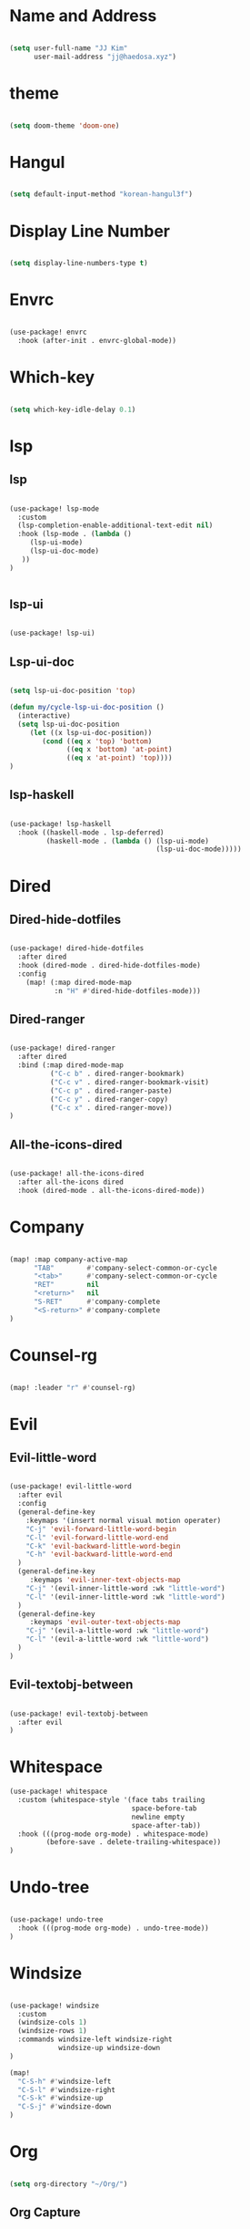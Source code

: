 * Name and Address

#+begin_src emacs-lisp

(setq user-full-name "JJ Kim"
      user-mail-address "jj@haedosa.xyz")

#+end_src

* theme

#+begin_src emacs-lisp

(setq doom-theme 'doom-one)

#+end_src

* Hangul

#+begin_src emacs-lisp

(setq default-input-method "korean-hangul3f")

#+end_src

* Display Line Number

#+begin_src emacs-lisp

(setq display-line-numbers-type t)

#+end_src

* Envrc

#+begin_src emacs-lisp

(use-package! envrc
  :hook (after-init . envrc-global-mode))

#+end_src

* Which-key

#+begin_src emacs-lisp

(setq which-key-idle-delay 0.1)

#+end_src

* lsp
** lsp

#+begin_src emacs-lisp

(use-package! lsp-mode
  :custom
  (lsp-completion-enable-additional-text-edit nil)
  :hook (lsp-mode . (lambda ()
     (lsp-ui-mode)
     (lsp-ui-doc-mode)
   ))
)


#+end_src

** lsp-ui

#+begin_src emacs-lisp

(use-package! lsp-ui)

#+end_src

** Lsp-ui-doc

#+begin_src emacs-lisp

(setq lsp-ui-doc-position 'top)

(defun my/cycle-lsp-ui-doc-position ()
  (interactive)
  (setq lsp-ui-doc-position
     (let ((x lsp-ui-doc-position))
        (cond ((eq x 'top) 'bottom)
              ((eq x 'bottom) 'at-point)
              ((eq x 'at-point) 'top))))
)

#+end_src

** lsp-haskell

#+begin_src emacs-lisp

(use-package! lsp-haskell
  :hook ((haskell-mode . lsp-deferred)
         (haskell-mode . (lambda () (lsp-ui-mode)
                                    (lsp-ui-doc-mode)))))

#+end_src

* Dired
** Dired-hide-dotfiles

#+begin_src emacs-lisp

(use-package! dired-hide-dotfiles
  :after dired
  :hook (dired-mode . dired-hide-dotfiles-mode)
  :config
    (map! (:map dired-mode-map
           :n "H" #'dired-hide-dotfiles-mode)))

#+end_src

** Dired-ranger

#+begin_src emacs-lisp

(use-package! dired-ranger
  :after dired
  :bind (:map dired-mode-map
          ("C-c b" . dired-ranger-bookmark)
          ("C-c v" . dired-ranger-bookmark-visit)
          ("C-c p" . dired-ranger-paste)
          ("C-c y" . dired-ranger-copy)
          ("C-c x" . dired-ranger-move))
)
#+end_src

** All-the-icons-dired

#+begin_src emacs-lisp

(use-package! all-the-icons-dired
  :after all-the-icons dired
  :hook (dired-mode . all-the-icons-dired-mode))

#+end_src

* Company

#+begin_src emacs-lisp

(map! :map company-active-map
      "TAB"        #'company-select-common-or-cycle
      "<tab>"      #'company-select-common-or-cycle
      "RET"        nil
      "<return>"   nil
      "S-RET"      #'company-complete
      "<S-return>" #'company-complete
)

#+end_src

* Counsel-rg

#+begin_src emacs-lisp

(map! :leader "r" #'counsel-rg)

#+end_src

* Evil
** Evil-little-word

#+begin_src emacs-lisp

(use-package! evil-little-word
  :after evil
  :config
  (general-define-key
    :keymaps '(insert normal visual motion operater)
    "C-j" 'evil-forward-little-word-begin
    "C-l" 'evil-forward-little-word-end
    "C-k" 'evil-backward-little-word-begin
    "C-h" 'evil-backward-little-word-end
  )
  (general-define-key
     :keymaps 'evil-inner-text-objects-map
    "C-j" '(evil-inner-little-word :wk "little-word")
    "C-l" '(evil-inner-little-word :wk "little-word")
  )
  (general-define-key
     :keymaps 'evil-outer-text-objects-map
    "C-j" '(evil-a-little-word :wk "little-word")
    "C-l" '(evil-a-little-word :wk "little-word")
  )
)

#+end_src

** Evil-textobj-between

#+begin_src emacs-lisp

(use-package! evil-textobj-between
  :after evil
)

#+end_src

* Whitespace

#+begin_src emacs-lisp
(use-package! whitespace
  :custom (whitespace-style '(face tabs trailing
                              space-before-tab
                              newline empty
                              space-after-tab))
  :hook (((prog-mode org-mode) . whitespace-mode)
         (before-save . delete-trailing-whitespace))
)
#+end_src

* Undo-tree

#+begin_src emacs-lisp

(use-package! undo-tree
  :hook (((prog-mode org-mode) . undo-tree-mode))
)

#+end_src

* Windsize

#+begin_src emacs-lisp

(use-package! windsize
  :custom
  (windsize-cols 1)
  (windsize-rows 1)
  :commands windsize-left windsize-right
            windsize-up windsize-down
)

(map!
  "C-S-h" #'windsize-left
  "C-S-l" #'windsize-right
  "C-S-k" #'windsize-up
  "C-S-j" #'windsize-down
)

#+end_src

* Org

#+begin_src emacs-lisp

(setq org-directory "~/Org/")

#+end_src

** Org Capture

#+begin_src emacs-lisp

  (setq org-capture-templates `(
    ("h" "Haedosa" entry
      (file+olp+datetree ,(concat org-directory "/haedosa/README.org"))
      "* %? %U\n%a\n%i"
    )
    ("s" "shapemaster" entry
      (file+olp+datetree ,(concat org-directory "/shapemaster/README.org"))
      "* %? %U\n%a\n%i"
    )
    ("e" "ebeam" entry
      (file+olp+datetree ,(concat org-directory "/ebeam/README.org"))
      "* %? %U\n%a\n%i"
    )
    ("m" "Memo" entry
      (file+olp+datetree ,(concat org-directory "/memo/memo.org"))
      "* %? %U\n%a\n%i"
    )
    ("f" "Finance" entry
    (file+olp+datetree ,(concat org-directory "/finance/finance.org"))
      "* %? %U\n%a\n%i"
    )
    ("H" "Health" entry
    (file+olp+datetree ,(concat org-directory "/health/health.org"))
      "* %? %U\n%a\n%i"
    )
    ("d"                                       ;; key
    "Diary"                                    ;; description
    entry                                      ;; type
    (file+olp+datetree ,(concat org-directory "/personal/diary.org")) ;; target
    "* %U\n%a\n%?"                             ;; template
    ;:tree-type week
    )
  ))

#+end_src

** Org Agenda

#+begin_src emacs-lisp

  (setq org-agenda-files
      (list
        (concat org-directory "/haedosa/README.org")
        (concat org-directory "/shapemaster/README.org")
        (concat org-directory "/ebeam/README.org")
        (concat org-directory "/memo/memo.org")
        (concat org-directory "/health/health.org")
        (concat org-directory "/study/study.org")
        (concat org-directory "/personal/note.org")
        (concat org-directory "/personal/focus.org")
        (concat org-directory "/personal/diary.org")
      )
  )

  (setq org-agenda-ndays 7
        org-agenda-show-all-dates t)

#+end_src

